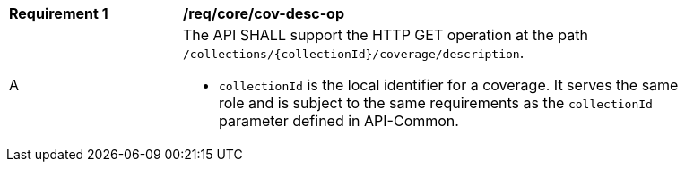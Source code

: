 [[req_core_cov-desc-op]]
[width="90%",cols="2,6a"]
|===
^|*Requirement {counter:req-id}* |*/req/core/cov-desc-op*
^|A |The API SHALL support the HTTP GET operation at the path `/collections/{collectionId}/coverage/description`.

* `collectionId` is the local identifier for a coverage. It serves the same role and is subject to the same requirements as the `collectionId` parameter defined in API-Common.
|===

